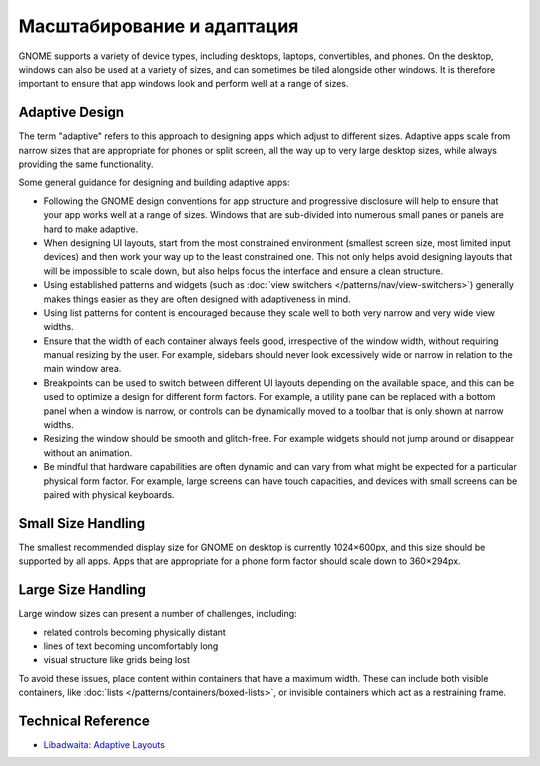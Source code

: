 Масштабирование и адаптация
========================

GNOME  supports a variety of device types, including desktops, laptops, convertibles, and phones. On the desktop, windows can also be used at a variety of sizes, and can sometimes be tiled alongside other windows. It is therefore important to ensure that app windows look and perform well at a range of sizes.

Adaptive Design
---------------

The term "adaptive" refers to this approach to designing apps which adjust to different sizes. Adaptive apps scale from narrow sizes that are appropriate for phones or split screen, all the way up to very large desktop sizes, while always providing the same functionality.

Some general guidance for designing and building adaptive apps:

* Following the GNOME design conventions for app structure and progressive disclosure will help to ensure that your app works well at a range of sizes. Windows that are sub-divided into numerous small panes or panels are hard to make adaptive.
* When designing UI layouts, start from the most constrained environment (smallest screen size, most limited input devices) and then work your way up to the least constrained one. This not only helps avoid designing layouts that will be impossible to scale down, but also helps focus the interface and ensure a clean structure.
* Using established patterns and widgets (such as :doc:`view switchers </patterns/nav/view-switchers>`) generally makes things easier as they are often designed with adaptiveness in mind.
* Using list patterns for content is encouraged because they scale well to both very narrow and very wide view widths.
* Ensure that the width of each container always feels good, irrespective of the window width, without requiring manual resizing by the user. For example, sidebars should never look excessively wide or narrow in relation to the main window area.
* Breakpoints can be used to switch between different UI layouts depending on the available space, and this can be used to optimize a design for different form factors. For example, a utility pane can be replaced with a bottom panel when a window is narrow, or controls can be dynamically moved to a toolbar that is only shown at narrow widths.
* Resizing the window should be smooth and glitch-free. For example widgets should not jump around or disappear without an animation.
* Be mindful that hardware capabilities are often dynamic and can vary from what might be expected for a particular physical form factor. For example, large screens can have touch capacities, and devices with small screens can be paired with physical keyboards.

Small Size Handling
-------------------

.. The Librem 5 has a display resolution of 720×1440px and is a high resolution display. This results in a standard width of 360px. In landscape orientation, the screen width becomes the height. The Phosh top and bottom bars then need to be subtracted from the height, which results in 294px remaining for the window.

The smallest recommended display size for GNOME on desktop is currently 1024×600px, and this size should be supported by all apps. Apps that are appropriate for a phone form factor should scale down to 360×294px.

Large Size Handling
-------------------

Large window sizes can present a number of challenges, including:

* related controls becoming physically distant
* lines of text becoming uncomfortably long
* visual structure like grids being lost

To avoid these issues, place content within containers that have a maximum width. These can include both visible containers, like :doc:`lists </patterns/containers/boxed-lists>`, or invisible containers which act as a restraining frame.

Technical Reference
-------------------

* `Libadwaita: Adaptive Layouts <https://gnome.pages.gitlab.gnome.org/libadwaita/doc/1-latest/adaptive-layouts.html>`_
